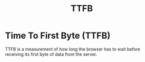 #+title: TTFB

* Time To First Byte (TTFB)

TTFB is a measurement of how long the browser has to wait before receiving its
first byte of data from the server.
